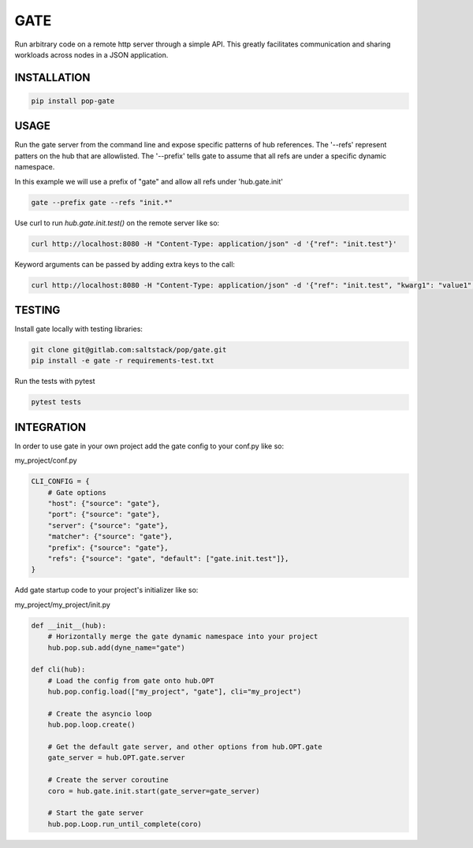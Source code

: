 ====
GATE
====

Run arbitrary code on a remote http server through a simple API.
This greatly facilitates communication and sharing workloads across nodes in a JSON application.

INSTALLATION
============

.. code-block:: bash

    pip install pop-gate

USAGE
=====

Run the gate server from the command line and expose specific patterns of hub references.
The '--refs' represent patters on the hub that are allowlisted.
The '--prefix' tells gate to assume that all refs are under a specific dynamic namespace.

In this example we will use a prefix of "gate" and allow all refs under 'hub.gate.init'

.. code-block:: bash

    gate --prefix gate --refs "init.*"

Use curl to run `hub.gate.init.test()` on the remote server like so:

.. code-block:: bash

    curl http://localhost:8080 -H "Content-Type: application/json" -d '{"ref": "init.test"}'

Keyword arguments can be passed by adding extra keys to the call:

.. code-block:: bash

    curl http://localhost:8080 -H "Content-Type: application/json" -d '{"ref": "init.test", "kwarg1": "value1", "kwarg2": "value2"}'

TESTING
=======

Install gate locally with testing libraries:

.. code-block:: bash

    git clone git@gitlab.com:saltstack/pop/gate.git
    pip install -e gate -r requirements-test.txt

Run the tests with pytest

.. code-block:: bash

    pytest tests


INTEGRATION
===========

In order to use gate in your own project add the gate config to your conf.py like so:

my_project/conf.py

.. code-block:: python

    CLI_CONFIG = {
        # Gate options
        "host": {"source": "gate"},
        "port": {"source": "gate"},
        "server": {"source": "gate"},
        "matcher": {"source": "gate"},
        "prefix": {"source": "gate"},
        "refs": {"source": "gate", "default": ["gate.init.test"]},
    }

Add gate startup code to your project's initializer like so:

my_project/my_project/init.py

.. code-block:: python

    def __init__(hub):
        # Horizontally merge the gate dynamic namespace into your project
        hub.pop.sub.add(dyne_name="gate")

    def cli(hub):
        # Load the config from gate onto hub.OPT
        hub.pop.config.load(["my_project", "gate"], cli="my_project")

        # Create the asyncio loop
        hub.pop.loop.create()

        # Get the default gate server, and other options from hub.OPT.gate
        gate_server = hub.OPT.gate.server

        # Create the server coroutine
        coro = hub.gate.init.start(gate_server=gate_server)

        # Start the gate server
        hub.pop.Loop.run_until_complete(coro)
